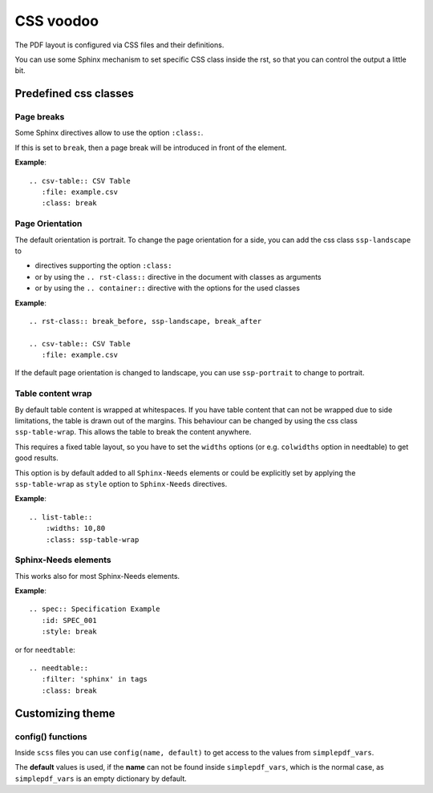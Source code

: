 .. _css:

CSS voodoo
==========
The PDF layout is configured via CSS files and their definitions.

You can use some Sphinx mechanism to set specific CSS class inside the rst, so that you can control the output a
little bit.

Predefined css classes
----------------------

Page breaks
~~~~~~~~~~~
Some Sphinx directives allow to use the option ``:class:``.

If this is set to ``break``, then a page break will be introduced in front of the element.

**Example**::

    .. csv-table:: CSV Table
       :file: example.csv
       :class: break

Page Orientation
~~~~~~~~~~~~~~~~

The default orientation is portrait. To change the page orientation for a side, you can add the css class
``ssp-landscape`` to

* directives supporting the option ``:class:``
* or by using the ``.. rst-class::`` directive in the document with classes as arguments
* or by using the ``.. container::`` directive with the options for the used classes

**Example**::

    .. rst-class:: break_before, ssp-landscape, break_after

    .. csv-table:: CSV Table
       :file: example.csv

If the default page orientation is changed to landscape, you can use ``ssp-portrait`` to change to portrait.

Table content wrap
~~~~~~~~~~~~~~~~~~

By default table content is wrapped at whitespaces. If you have table content that can not be wrapped due to
side limitations, the table is drawn out of the margins. This behaviour can be changed by using the css class
``ssp-table-wrap``. This allows the table to break the content anywhere.

This requires a fixed table layout, so you have to set the ``widths`` options (or e.g. ``colwidths`` option
in needtable) to get good results.

This option is by default added to all ``Sphinx-Needs`` elements or could be explicitly set by applying the
``ssp-table-wrap`` as ``style`` option to ``Sphinx-Needs`` directives.

**Example**::

    .. list-table::
        :widths: 10,80
        :class: ssp-table-wrap

Sphinx-Needs elements
~~~~~~~~~~~~~~~~~~~~~

This works also for most Sphinx-Needs elements.

**Example**::

    .. spec:: Specification Example
       :id: SPEC_001
       :style: break

or for ``needtable``::

    .. needtable::
       :filter: 'sphinx' in tags
       :class: break

Customizing theme
-----------------

config() functions
~~~~~~~~~~~~~~~~~~
Inside ``scss`` files you can use ``config(name, default)`` to get access to the values from
``simplepdf_vars``.

The **default** values is used, if the **name** can not be found inside ``simplepdf_vars``, which is the normal case, as
``simplepdf_vars`` is an empty dictionary by default.
